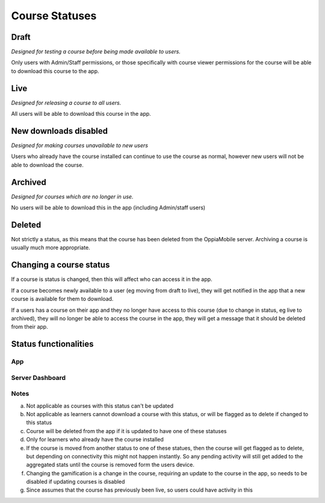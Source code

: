 Course Statuses
=================

Draft
---------

*Designed for testing a course before being made available to users.*

Only users with Admin/Staff permissions, or those specifically with course 
viewer permissions for the course will be able to download this course to the
app.


Live
---------

*Designed for releasing a course to all users.*

All users will be able to download this course in the app.


New downloads disabled
-----------------------

*Designed for making courses unavailable to new users*

Users who already have the course installed can continue to use the course as
normal, however new users will not be able to download the course.


Archived
----------

*Designed for courses which are no longer in use.*

No users will be able to download this in the app (including Admin/staff users)


Deleted
---------

Not strictly a status, as this means that the course has been deleted from the
OppiaMobile server. Archiving a course is usually much more appropriate.

Changing a course status
---------------------------

If a course is status is changed, then this will affect who can access it in 
the app. 

If a course becomes newly available to a user (eg moving from draft to live),
they will get notified in the app that a new course is available for them to
download.
 
If a users has a course on their app and they no longer have access to this
course (due to change in status, eg live to archived), they will no longer be
able to access the course in the app, they will get a message that it should be
deleted from their app.

Status functionalities
-------------------------

App
~~~

.. raw:: html
   :file: status-app.html
   
Server Dashboard
~~~~~~~~~~~~~~~~

.. raw:: html
   :file: status-server.html

.. raw:: html
   :file: status-key.html
   
Notes
~~~~~

a. Not applicable as courses with this status can't be updated
b. Not applicable as learners cannot download a course with this status, or
   will be flagged as to delete if changed to this status
c. Course will be deleted from the app if it is updated to have one of these
   statuses
d. Only for learners who already have the course installed
e. If the course is moved from another status to one of these statues, then the
   course will get flagged as to delete, but depending on connectivity this
   might not happen instantly. So any pending activity will still get added to
   the aggregated stats until the course is removed form the users device.
f. Changing the gamification is a change in the course, requiring an update to
   the course in the app, so needs to be disabled if updating courses is
   disabled 
g. Since assumes that the course has previously been live, so users could have
   activity in this

   